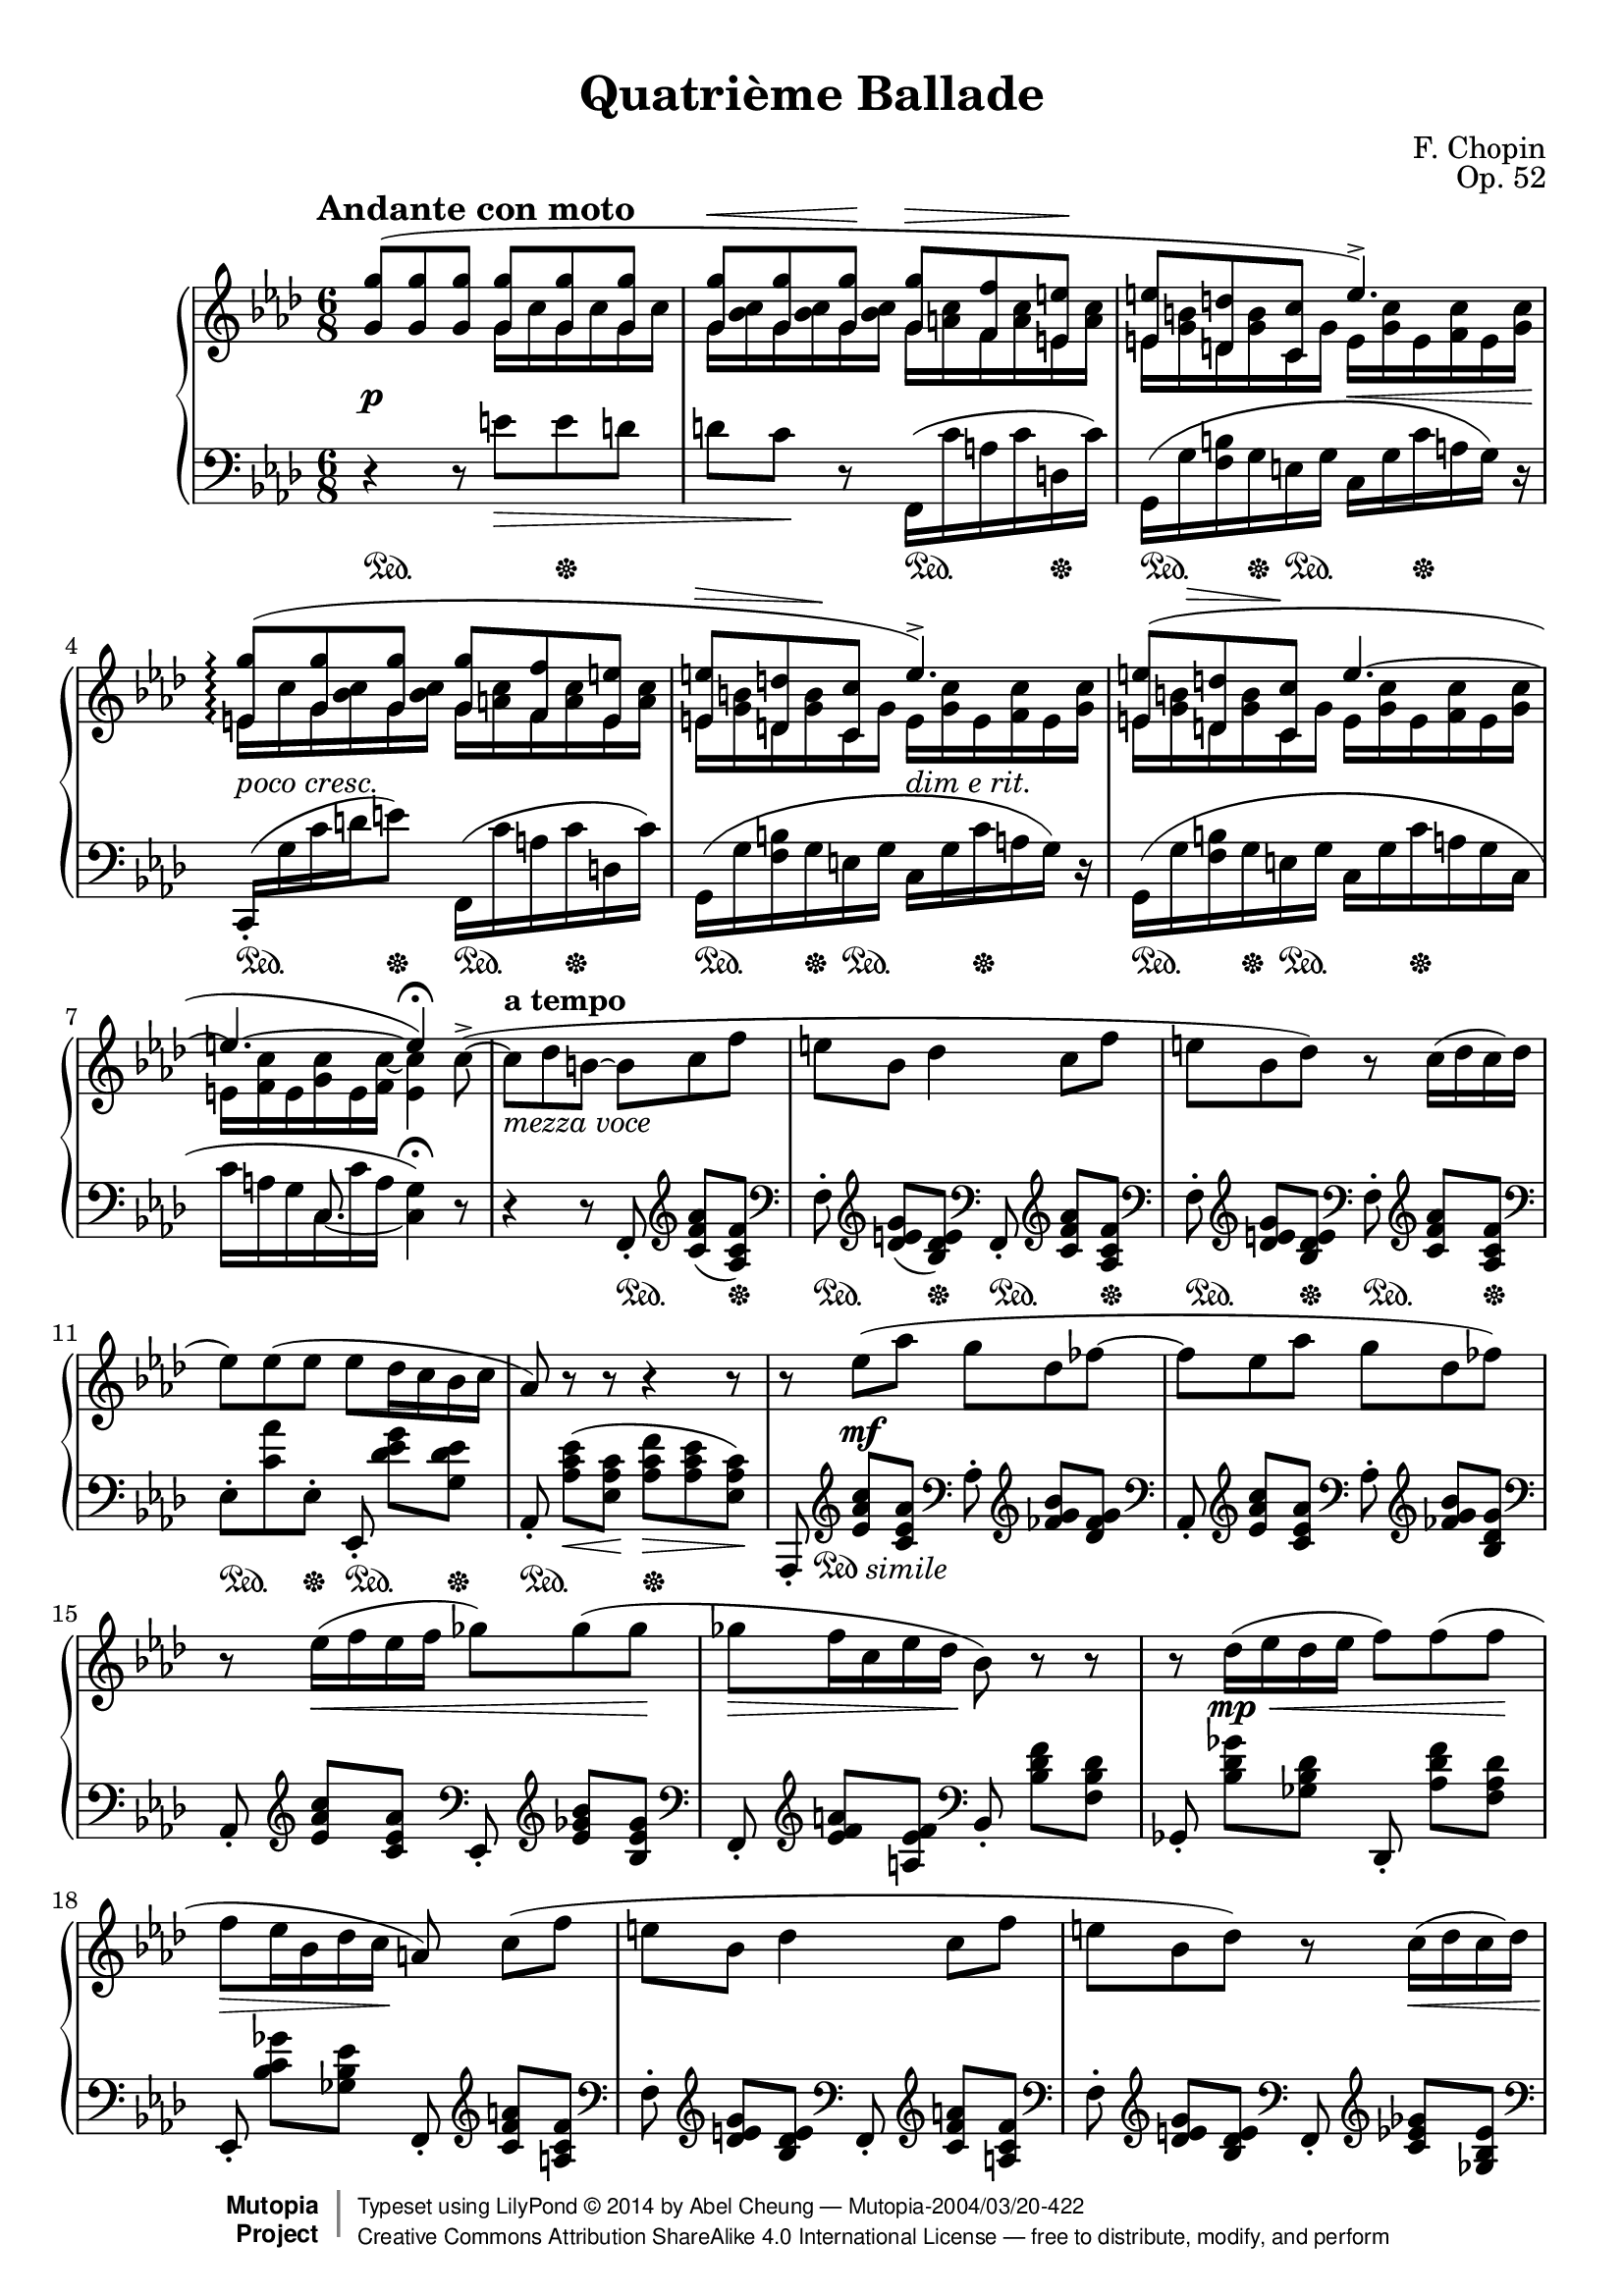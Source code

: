 %%--------------------------------------------------------------------
% LilyPond typesetting of Chopin Ballade No. 4, Op. 52
%%--------------------------------------------------------------------

%%%%%%% Notes %%%%%%%%%%%%%%%%%%%%%%%%%%%%%%%%%%%%%%%%%%%%%%%%%%%%%%%%
%

%%%%%%% Editorial Notes %%%%%%%%%%%%%%%%%%%%%%%%%%%%%%%%%%%%%%%%%%%%%%
%
% * The sustain pedals starting from bar 13 are completely repetitive
%   till bar 36, so the shorthand by Paderewski is used, reducing
%   noise and compacting staves at the same time.
%
% * Trill at bar 50: Every edition on IMSLP contains trill spanner and
%   grace notes except Joseffy's; the list even includes its (supposed)
%   predecessor, Edition Peters. Though the ending notes
%   should have been implied even without grace notes, it would be safer
%   to spell them out explicitly.
%

%%%%%%% Known Problems %%%%%%%%%%%%%%%%%%%%%%%%%%%%%%%%%%%%%%%%%%%%%%%
%

\version "2.18.0"

\paper {
  top-margin = 8\mm
  top-markup-spacing.basic-distance = #6         %-dist. from bottom of top margin to the first markup/title
  markup-system-spacing.basic-distance = #5      %-dist. from header/title to first system
  top-system-spacing.basic-distance = #12        %-dist. from top margin to system in pages with no titles
  last-bottom-spacing.basic-distance = #12       %-pads music from copyright block

  % ragged-right = ##f
  ragged-last = ##t
  ragged-bottom = ##t
  ragged-last-bottom = ##t

  % debug-slur-scoring = ##t
}

\header {
  title      = "Quatrième Ballade"
  opus       = "Op. 52"
  composer   = "F. Chopin"
  date       = "1842"
  source     = "Schirmer, 1916 [Rafael Joseffy]"
  style      = "Romantic"
  license    = "Public Domain"
  maintainer = "Abel Cheung"
  maintainerEmail = "abelcheung at gmail.com"
  moreInfo   = "Originally typesetted by Bruce J Keeler &lt;bruce@gridpoint.com&gt;, 2004"
  lastupdated = "2014-09-02"

  mutopiatitle      = "Chopin Ballade number 4"
  mutopiacomposer   = "ChopinFF"
  mutopiainstrument = "Piano"

 footer = "Mutopia-2004/03/20-422"
 copyright =  \markup { \override #'(baseline-skip . 0 ) \right-column { \sans \bold \with-url #"http://www.MutopiaProject.org" { \abs-fontsize #9  "Mutopia " \concat { \abs-fontsize #12 \with-color #white \char ##x01C0 \abs-fontsize #9 "Project " } } } \override #'(baseline-skip . 0 ) \center-column { \abs-fontsize #12 \with-color #grey \bold { \char ##x01C0 \char ##x01C0 } } \override #'(baseline-skip . 0 ) \column { \abs-fontsize #8 \sans \concat { " Typeset using " \with-url #"http://www.lilypond.org" "LilyPond " \char ##x00A9 " " 2014 " by " \maintainer " " \char ##x2014 " " \footer } \concat { \concat { \abs-fontsize #8 \sans{ " " \with-url #"http://creativecommons.org/licenses/by-sa/4.0/" "Creative Commons Attribution ShareAlike 4.0 International License " \char ##x2014 " free to distribute, modify, and perform" } } \abs-fontsize #13 \with-color #white \char ##x01C0 } } }
 tagline = ##f
}

%-------- Util and shorthands

lh = { \change Staff="LH" \voiceOne }
rh = { \change Staff="RH" \voiceTwo }
ct = \clef treble
cb = \clef bass
piuf = \markup { \italic "più" \dynamic "f" }
semprepiuf = \markup { \italic "sempre più" \dynamic "f" }
rf = #(make-dynamic-script "rf")
oD = \once \omit DynamicText
oH = \once \omit Hairpin
pd = \sustainOn
pu = \sustainOff

% Relax requirement so kneed beam is always possible
kneed-beam = { \once \override Beam.auto-knee-gap = #0 }

crescWithText =
#(define-music-function (parser location text) (string?)
   #{
     \once \set crescendoSpanner = #'text
     \once \override DynamicTextSpanner.text = $text
   #})
dimWithText =
#(define-music-function (parser location text) (string?)
   #{
     \once \set decrescendoSpanner = #'text
     \once \override DynamicTextSpanner.text = $text
   #})

slurChoice =
#(define-music-function (parser location start end)
   (integer? integer?)
   #{ \once \override Slur.positions = #(cons start end) #})

%-------- Custom articulation

% Default tenuto hides inside slur, pushing slurs outwards and prevent
% staves to be compacted. And padding is too small, so it can stick
% very close to beams.
#(define my-script-alist (list-copy default-script-alist))
#(set! my-script-alist
       (acons "tenutoalt"
         (acons 'avoid-slur 'outside
           (acons 'quantize-position #f
             (acons 'padding 0.4
              (assoc-ref default-script-alist "tenuto"))))
         my-script-alist))

tenutoAlt = #(make-articulation "tenutoalt")

#(assoc-set! (assoc-ref my-script-alist "tenuto") 'padding 0.4)

%-------- Right Hand parts
RH = \relative c'' {
  <<
    \relative c'' {
      \temporary \override DynamicLineSpanner.direction = #UP
      \oD <g g'>8(\p q q q q q |
      q\< q q\! q\> <f f'> <e e'>\! |
      q <d d'> <c c'> e'4.)-> |
      \once \override Slur.height-limit = 3.0
      <e, g'>8(\arpeggio <g g'> q q <f f'> <e e'> |
      <<
        { <e e'>8 <d d'> <c c'> }
        {
          <>-\tweak height 0.4
            -\tweak rotation #'(-4 -1.5 0)
            -\tweak outside-staff-priority ##f \>
          \skip 8. <>\!
        }
      >> e'4.)-> |
      <<
        { <e, e'>8( <d d'> <c c'> }
        {
          <>-\tweak height 0.4
            -\tweak rotation #'(-4 -1 0)
            -\tweak X-offset 4
            -\tweak outside-staff-priority ##f \>
          \skip 8 <>\!
        }
      >>
      %% Tie after line break is too short because of accidental blocking
      \shape #'(() ((0 . 0)(0.6 . 0.25)(1.2 . 0.25)(1.8 . 0))) Tie
      e'4.~ |
      e4.~ e4)\fermata
      \revert DynamicLineSpanner.direction
    } \\
    \relative c'' {
      \skip 4. g16 c g c g c |
      g <bes c> g q g q g <a c> f q e q |
      e <g b> d q c g' e <g c> e <f c'> e <g c> |
      e c' g <bes c> g q g <a c> f q e q |
      e <g b> d q c g' e <g c> e <f c'> e <g c> |
      e <g b> d q c g'
      \repeat unfold 2 { e <g c> e <f c'> }
      e <g c> e <f c'~> <e c'>4
    }
  >>
  c=''8(->~ |

  \barNumberCheck 8
  c des b~ b c f |
  e bes des4 c8 f |
  e bes des) r c16( des c des |
  es8) es( es es des16 c bes c |
  aes8) r r r4 r8 |

  \barNumberCheck 13
  r es'( aes g des fes~ |
  fes es aes g des fes) |
  r es16( f es f ges8) ges( ges |
  ges f16 c es des bes8) r r |

  \barNumberCheck 17
  r des16( es des es f8) f( f |
  f es16 bes des c a8)\noBeam c( f |
  e bes des4 c8 f |
  e bes des) r c16( des c des |
  es8) es( es es f16 c es des |
  bes4. g4) r8 |

  \barNumberCheck 23
  r c( f e bes des~ |
  des c f~ f16 e bes c es des) |
  r8 c16( des c des es8) es( es |
  es des16 c bes c aes8) r r |

  \barNumberCheck 27
  r4 r8 r es'( aes |
  g des fes4 es8 aes~ |
  aes16 g des es ges fes) r8 es16( f es f |
  ges8) ges( ges ges f16 c es des |
  bes8) r r r des16( es des es |
  f8) f( f f es16 bes des c |

  \barNumberCheck 33
  a8)\noBeam c( f e bes des~ |
  des c f~ f16 e bes c es des) |
  r8 c16( des c des es8) es( es |
  es f16 c es des bes4) r8 |
  R2. |

  \barNumberCheck 38
  r4 r8 <ges bes ges'>4( q8 |
  q2.~ |
  q4. q4 q8 |
  q4. <f aes f'>4.) |

  \barNumberCheck 42
  <fes aes fes'>4.( q4 q8 |
  q2.~ |
  q4. q4 q8 |
  q4. << { <es es'>4. } \\ { aes8 bes ces } >> |

  \barNumberCheck 46
  d,8)-.\noBeam d'16( es d es f8) f( f |
  f ges16 f es aes, ces'4.) |
  r8 d,16( es d es f8) f( f |
  f ges16 f es a, c'4.) |

  <<
    \relative c''' {
      \barNumberCheck 50
      \oneVoice bes4.\( \voiceOne
      % EDITORIAL NOTE: Each and every edition contains afterGrace
      \once \override TrillSpanner.outside-staff-priority = ##f
      \once \override TrillSpanner.padding = 2.5
      \afterGrace g4.\startTrillSpan { f16_(\stopTrillSpan g) }
      bes8 aes16 es aes ges ges8 f4\) |
      aes8(-> ges16 des ges f f8 es16 f aes ges |
      a,8)-.\noBeam
    }
    \\
    \relative c'' {
      \barNumberCheck 50
      s4. des |
      des8 c4 es8( des16 aes des c |
      c8 bes4) bes8( c16 des bes c |
      es,8)-.
    }
  >>

  \barNumberCheck 53
  <<
    \relative c'' {
      c16( des c des es4 <bes des>8 |
      q8)-. q16( <c es> <bes des> <c es>
      <bes fes'>4 <bes es>8 |
      q8-.)
    }
    \\
    \relative c'' {
      \temporary \override NoteColumn.force-hshift = -0.6
      ges4~
      \once \override TieColumn.tie-configuration = #'((-2.2 . DOWN))
      ges8
      \revert NoteColumn.force-hshift
      f4 |
      f8-. g4~ g8 ges4 |
      ges8-.
    }
    \\
    \relative c'' {
      \temporary \override NoteColumn.force-hshift = 0.4
      \shape #'((0 . 0)(-0.4 . 0)(-0.8 . 0)(-1.2 . 0)) Tie
      a4_~
      \once \override TieColumn.tie-configuration = #'((-0.5 . DOWN))
      a4
      \revert NoteColumn.force-hshift
    }
  >>

  es,=''16( f es f ges8) ges( ges |
  ges4.~ ^\markup \italic "ten." ges8 f16 c es des |
  bes4. g8) r r |
}

%-------- Left Hand parts
LH = \relative c' {
  \oD r4\p r8 e\> e d |
  d c\! r \absolute{f,16(} c a c d, c') |
  g,( g' <f b> g e g c, g' c a g) r |
  \slurChoice 1 0
  \kneed-beam \once \stemUp \absolute{c,(-.} g c d e8)
  \slurChoice 2 0
  \absolute{f,16(} c a c d, c')
  g,( g' <f b> g e g c, g' c a g) r |
  <<
    \relative c {
      \skip 2. |
      s8. c_~
      \voiceTwo c4
    } \\
    \relative c {
      \oneVoice
      \temporary \override NoteColumn.ignore-collision = ##t
      g16( g' <f b> g e g c, g' c a g c, |
      %% Avoid tie sticking to beam
      \once \override Beam.positions = #'(-4 . -4)
      c' a g c, c' a g4)\fermata
      \revert NoteColumn.ignore-collision
    }
  >>
  r8 | \oneVoice

  \barNumberCheck 8
  \set beatStructure = #'(1 2 1 2)
  r4 r8
      \absolute f,8  -. \ct <c=' f aes>( <aes c f>) |
  \cb \absolute f    -. \ct <des e g>( <bes des e>)
  \cb \absolute f,   -. \ct <c f aes> <aes c f> |
  \cb \absolute f    -. \ct <des e g> <bes des e>
  \cb \absolute f    -. \ct <c f aes> <aes c f> |
  \cb es-.[ <c' aes'> es,-.]
      \absolute es,  -. <g' ees des> <ees des g,> |
      \absolute aes, -. <es c aes>(\< <c aes es>\!
  <f c aes>[\> <es c aes> <c aes es>])\! |

  \barNumberCheck 13
      \absolute aes,,-. \ct <es aes c> <c es aes>
  \cb \absolute aes  -. \ct <fes g bes> <des fes g> |
  \cb \absolute aes, -. \ct <es aes c> <c es aes>
  \cb \absolute aes  -. \ct <fes g bes> <g des bes> |
  \cb \absolute aes, -. \ct <es aes c> <c es aes>
  \cb \absolute es,  -. \ct <es ges bes> <bes es ges> |
  \cb \absolute f,   -. \ct <es f a> <f es a,>
  \cb \absolute bes, -.     <f des bes> <des bes f> |
      \absolute ges, -.     <ges des bes> <des bes ges>
      \absolute des, -.     <f des aes> <des aes f> |

  \barNumberCheck 18
      \absolute es,  -.     <ges c, bes> <es bes ges>
      \absolute f,   -. \ct <a f c> <f c a> |
  \cb \absolute f    -. \ct <g e des> <e des bes>
  \cb \absolute f,   -. \ct <a f c> <f c a> |
  \cb \absolute f    -. \ct <g e des> <e des bes>
  \cb \absolute f,   -. \ct <ges es c> <es bes ges> |
  \cb \absolute f    -. \ct <es ges bes> <ges es c>
  \cb \absolute f,   -. \ct <a es> <f es a,> |
  \cb \absolute bes, -.     <f des bes> <des bes f>
      \absolute c    -.     <e c bes> <c bes g> |

  \barNumberCheck 23
      \absolute f,8  -. \ct <c=' f aes> <aes c f>
  \cb \absolute f    -. \ct <des e g> <bes des e> |
  \cb \absolute f,   -. \ct <c f aes> <aes c f>
  \cb \absolute f    -. \ct <des e g> <bes des e> |
  \cb f-.[ <aes c aes'> fes-.]
      es-.[ <c' aes'> es,-.] |
      \absolute es,  -. <des' g> <des g, es>
      \absolute aes, -. <es c aes>( <c aes es>) |

  \barNumberCheck 27
      \absolute aes, -. <fes c aes>( <c aes fes>)
      \absolute aes,,-. \ct <es aes c> <c es aes> |
  \cb \absolute aes  -. \ct <fes g bes> <des fes g>
  \cb \absolute aes, -. \ct <es aes c> <c es aes> |
  \cb \absolute aes  -. \ct <fes g bes> <g des bes>
  \cb \absolute aes, -. \ct <es aes c> <c es aes> |
  \cb \absolute es,  -. \ct <es ges bes> <bes es ges>
  \cb \absolute f,   -. \ct <es a> <f es a,> |
  \cb \absolute bes, -.     <f des bes> <des bes f>
      \absolute ges, -.     <ges des bes> <des bes ges> |

  \barNumberCheck 32
      \absolute des, -.     <f des aes> <des aes f>
      \absolute es,  -.     <ges c, bes> <es bes ges> |
      \absolute f,   -. \ct <a f c> <f c a>
  % EDITORIAL NOTE: Removing extraneous staccato for 2nd and 3rd note
  \cb \absolute f    -. \ct <g e des> <e des bes> |
  \cb \absolute f,   -. \ct <a f c> <f c a>
  \cb \absolute f    -. \ct <g e des> <e des bes> |
  \cb \absolute f,   -. \ct <ges es c> <es bes ges>
  % LILYPOND BUG: Accidental shown again for G♭ within same measure
  \cb \absolute f    -. \ct <es ges bes> <ges es c> |
  \cb \absolute f,   -. \ct <a es> <f es a,>
  % EDITORIAL NOTE: Dynamics from Cortot and Paderewski makes more sense
  \cb \absolute bes, -.     <f des bes>(_\> <des bes f> |

  \barNumberCheck 37
  \unset beatStructure
  <ges des bes> <f des bes> <des bes f> <bes f des>)\noBeam\!
  <bes, bes,>( <aes aes,> |
  <ges ges,>)\noBeam <des' des,>(_\markup \italic "legato" <ges ges,>
  <bes bes,>         <es   es, >  <bes bes,> |
  <des des,>         <es   es, >  <bes bes,>
  <des des,>         <aes  aes,>  <bes bes,> |
  <ges ges,>)\noBeam <es   es, >( <bes bes,>
  <des des,>         <aes  aes,>  <bes bes,> |
  <ges ges,>)\noBeam <es'' es, >( <bes bes,>
  <des des,>         <aes  aes,>  <bes bes,> |

  \barNumberCheck 42
  <ces ces,>)\noBeam <ces, ces,>( <fes fes,>
  <aes aes,>         <des  des,>  <aes aes,> |
  <ces ces,>         <des  des,>  <aes aes,>
  <ces ces,>         <ges  ges,>  <aes aes,> |
  <fes fes,>)\noBeam <des  des,>( <aes aes,>
  <ces ces,>         <ges  ges,>  <aes aes,> |
  <fes fes,>)\noBeam <des'' des,>( <aes aes,>
  <ces ces,>         <bes  bes,>  <aes aes,> |

  \barNumberCheck 46
  \set beatStructure = #'(1 2 1 2)
  <bes, bes,>)-. <aes' d> <d aes'>
  r <aes d aes'> <f aes d> |
  \absolute ces -. <aes es' aes> <f aes es'>
  \absolute f,  -. <aes es' aes> <f aes es'> |
  \absolute bes,-. <aes d> <d aes'>
  \absolute b,  -. <aes es' aes> <f aes es'> |
  \absolute c   -. <a es' a> <f a es'>
  \absolute f,  -. <a es' a> <f a es'> |
  \absolute bes,-. <bes d aes'> <f bes d>
  \absolute es, -. <bes des g> <des bes es,> |

  \barNumberCheck 51
  \absolute aes,-. <aes es' ges> <c aes es>
  \absolute des,-. <f des aes> <des aes f> |
  \absolute ges,-. <f des bes> <des bes ges>
  \absolute c,  -. <es ges,> r |
  \absolute f,  -. es16( f, es' des c4 bes8 |
  bes8)-. fes'16( f, fes' es des4 c8 |
  c8-.) r r r4 r8 |

  \barNumberCheck 56
  r4 r8
      \absolute f,  -. \ct <es a> <f es a,> |
  \cb \absolute bes,-.     <f des bes> <des bes f>
  \cb \absolute c   -.     <e c bes> <c bes e,> |
}

%-------- Dynamics
Dynamics = {
  \tempo \markup \large "Andante con moto" 4 = 60
  s2.\p |
  \skip 2. |
  \skip 4. s16\< s4 s16\! |
  \crescWithText "poco cresc."
  s2.\< |
  \skip 4.
  \dimWithText "dim e rit."
  s4.\> |
  \skip 2. |
  \skip 4. s4\! \skip 8 |

  \barNumberCheck 8
  \tempo "a tempo"
  <>-\markup "mezza voce"
  \skip 2.*5 |

  \barNumberCheck 13
  s8 s8\mf \skip 2 |
  \skip 2. |
  s8 s2\< s8\! |
  s16*5\> s16\! \skip 4. |
  s8 s2\mp\< s8\! |
  s16*5\> s16\! \skip 4. |

  \barNumberCheck 19
  \skip 2. |
  \skip 2 s4\< |
  \skip 4 s8\! s4.\> |
  \skip 4 s2\! |

  \barNumberCheck 23
  <>-\markup "mezza voce"
  \skip 2.*2 |
  s8 s2\< s8\! |
  s16*5\> s8.\! s4\< |
  s4 s8\! s8 s4\mf |

  \barNumberCheck 28
  \skip 2. |
  s2 s4\< |
  s4 s8\! s16*5\> s16\! |
  \skip 2 s4\mp\< |
  s4 s8\! s16*5\> s16\! |

  \barNumberCheck 33
  s8 s4\p \skip 4. |
  s8 s2\< s16 s16\! |
  s8 s2\< s8\! |
  s16*5\> s16\! \skip 4. |
  % EDITORIAL NOTE: Dynamics from Cortot and Paderewski makes more sense
  \skip 2 s4\dim |
  s2.\pp |
  \skip 2.*5 |

  \barNumberCheck 44
  \skip 4. s4.-\tweak to-barline ##f \< |
  s4.\! s4\> s8\! |
  s8 s2 \< ^\markup \italic "mezza voce" s8\! |
  s16*5\> s16\! \skip 4. |
  s8 s2\< s8\! |
  s16*5\> s16\! \skip 4. |

  \barNumberCheck 50
  s8 s8\cresc \skip 2 |
  \skip 2.*2 |
  s8   s4\< s8\! s4 -\tweak to-barline ##f \> |
  s8\! s4\< s8\! s4 -\tweak to-barline ##f \> |
  s8\! s8 -\tweak to-barline ##f \< \skip 2 |
  s2\! s4\> |
  \skip 4. s4.\! |
}

Pedal = {
  s2\pd s4\pu |
  \skip 4. s\pd s8\pu |
  s8.\pd s16\pu s4\pd s4\pu |
  s4\pd s8\pu s8.\pd s8.\pu |
  \repeat unfold 2 { s8.\pd s16\pu s4\pd s4\pu } |
  \skip 2. |

  \barNumberCheck 8
  \skip 4. \repeat unfold 7 { s4\pd s8\pu } |
  s4.\pd s4.\pu |

  \barNumberCheck 13
  % EDITORIAL NOTE: Follows Padarewski's edition. The pedals are too
  % repetitive and noisy to list. However it's possible this change
  % will need to be reverted in case Piano_pedal_performer is used
  s4. -\tweak X-offset 2.5 -\tweak Y-offset 1
      -\markup { \musicglyph #"pedal.Ped" \italic "simile" }
  \skip 4. |
  \skip 2.*22 |

  \barNumberCheck 36
  s4\pd s8\pu s4\pd s8\pu |
  s8 s4\pd s8\pu s4 |
  s2\pd s8 s8\pu |
  \skip 2.*7 |

  \barNumberCheck 46
  s2\pd s8 s8\pu |
  \repeat unfold 11 { s4\pd s8\pu }
  s8\pd s4\pu |

  \barNumberCheck 53
  s8.\pd s8.\pu \skip 4. |
  \skip 2.*2|
  \skip 4. \repeat unfold 3 { s4\pd s8\pu } |
}

\score {
  \context PianoStaff \with {
    \consists "Piano_pedal_performer"
    connectArpeggios = ##t
    \omit TupletBracket
    \override TupletBracket.avoid-slur = #'ignore
    \override DynamicTextSpanner.style = #'none
    \override DynamicTextSpanner.font-size = 0
    \override NoteCollision.merge-differently-dotted = ##t
  } <<
    \new Staff = "RH" <<
      \key f \minor
      \time 6/8
      \clef treble
      \RH
    >>
    \new Dynamics << \Dynamics >>
    \new Staff = "LH" <<
      \key f \minor
      \time 6/8
      \clef bass
      \LH
    >>
    \new Dynamics \with {
      \override SustainPedal.self-alignment-X = #LEFT
      \override VerticalAxisGroup.staff-affinity = #UP
    } << \Pedal >>
  >>
  \layout {
    \context {
      \Score
      tempoHideNote = ##t
      scriptDefinitions = #my-script-alist
      \override Hairpin.height = 0.5
      \override Script.stencil =  % default accent too large
      #(lambda (grob)
         (let ((script (ly:grob-property grob 'script-stencil)))
           (if (equal? script '(feta . ("sforzato" . "sforzato")))
               (ly:stencil-scale (ly:script-interface::print grob) 0.85 0.85)
               (ly:script-interface::print grob))))
            \override DynamicText.Y-extent =
      #(ly:make-unpure-pure-container ly:grob::stencil-height '(-0 . 0))
      \override Stem.Y-extent = % DIE!!! DIE!!! DIE!!!
      #(ly:make-unpure-pure-container ly:stem::height '(-0 . 0))
      \override Slur.Y-extent =
      #(ly:make-unpure-pure-container ly:slur::height '(-0 . 0))
      \override PhrasingSlur.Y-extent =
      #(ly:make-unpure-pure-container ly:slur::height '(-0 . 0))
    }
  }
  \midi {}
}
